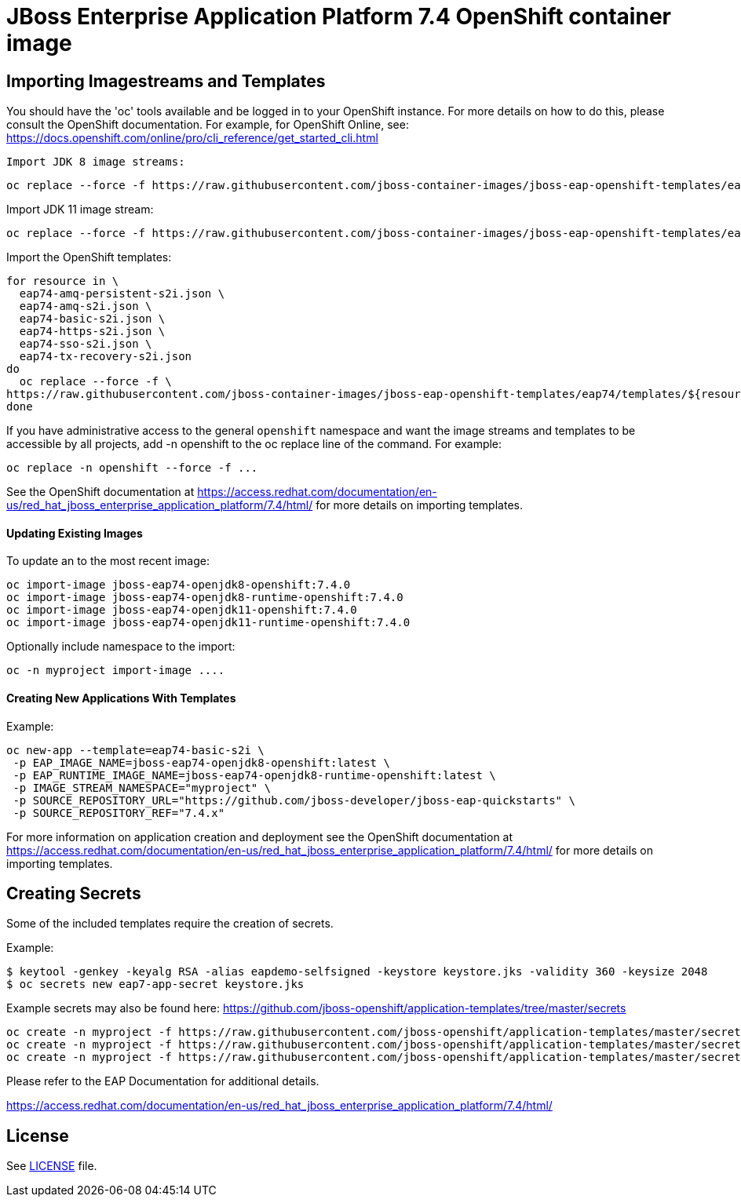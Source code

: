 # JBoss Enterprise Application Platform 7.4 OpenShift container image

## Importing Imagestreams and Templates

You should have the 'oc' tools available and be logged in to your OpenShift instance. For more details on how to do this, please consult the OpenShift documentation.
For example, for OpenShift Online, see: https://docs.openshift.com/online/pro/cli_reference/get_started_cli.html
[source, bash]

Import JDK 8 image streams:

[source, bash]
----
oc replace --force -f https://raw.githubusercontent.com/jboss-container-images/jboss-eap-openshift-templates/eap74/eap74-openjdk8-image-stream.json
----

Import JDK 11 image stream:

[source, bash]
----
oc replace --force -f https://raw.githubusercontent.com/jboss-container-images/jboss-eap-openshift-templates/eap74/eap74-openjdk11-image-stream.json
----

Import the OpenShift templates:

[source, bash]
----
for resource in \
  eap74-amq-persistent-s2i.json \
  eap74-amq-s2i.json \
  eap74-basic-s2i.json \
  eap74-https-s2i.json \
  eap74-sso-s2i.json \
  eap74-tx-recovery-s2i.json
do
  oc replace --force -f \
https://raw.githubusercontent.com/jboss-container-images/jboss-eap-openshift-templates/eap74/templates/${resource}
done
----

If you have administrative access to the general `openshift` namespace and want the image streams and templates to be accessible by all projects, add -n openshift to the oc replace line of the command. For example:

[source, bash]
----
oc replace -n openshift --force -f ...
----

See the OpenShift documentation at https://access.redhat.com/documentation/en-us/red_hat_jboss_enterprise_application_platform/7.4/html/ for more details on importing templates.

#### Updating Existing Images
To update an to the most recent image:

[source, bash]
----
oc import-image jboss-eap74-openjdk8-openshift:7.4.0
oc import-image jboss-eap74-openjdk8-runtime-openshift:7.4.0
oc import-image jboss-eap74-openjdk11-openshift:7.4.0
oc import-image jboss-eap74-openjdk11-runtime-openshift:7.4.0
----

Optionally include namespace to the import:
[source, bash]
----
oc -n myproject import-image ....
----

#### Creating New Applications With Templates
Example:

[source, bash]
----
oc new-app --template=eap74-basic-s2i \
 -p EAP_IMAGE_NAME=jboss-eap74-openjdk8-openshift:latest \
 -p EAP_RUNTIME_IMAGE_NAME=jboss-eap74-openjdk8-runtime-openshift:latest \
 -p IMAGE_STREAM_NAMESPACE="myproject" \
 -p SOURCE_REPOSITORY_URL="https://github.com/jboss-developer/jboss-eap-quickstarts" \
 -p SOURCE_REPOSITORY_REF="7.4.x"
----

For more information on application creation and deployment see the OpenShift documentation at https://access.redhat.com/documentation/en-us/red_hat_jboss_enterprise_application_platform/7.4/html/ for more details on importing templates.

## Creating Secrets

Some of the included templates require the creation of secrets.

Example:
[source, bash]
----
$ keytool -genkey -keyalg RSA -alias eapdemo-selfsigned -keystore keystore.jks -validity 360 -keysize 2048
$ oc secrets new eap7-app-secret keystore.jks
----

Example secrets may also be found here: https://github.com/jboss-openshift/application-templates/tree/master/secrets

[source, bash]
----
oc create -n myproject -f https://raw.githubusercontent.com/jboss-openshift/application-templates/master/secrets/eap-app-secret.json
oc create -n myproject -f https://raw.githubusercontent.com/jboss-openshift/application-templates/master/secrets/eap7-app-secret.json
oc create -n myproject -f https://raw.githubusercontent.com/jboss-openshift/application-templates/master/secrets/sso-app-secret.json
----

Please refer to the EAP Documentation for additional details.

https://access.redhat.com/documentation/en-us/red_hat_jboss_enterprise_application_platform/7.4/html/ 

## License

See link:LICENSE[LICENSE] file.

